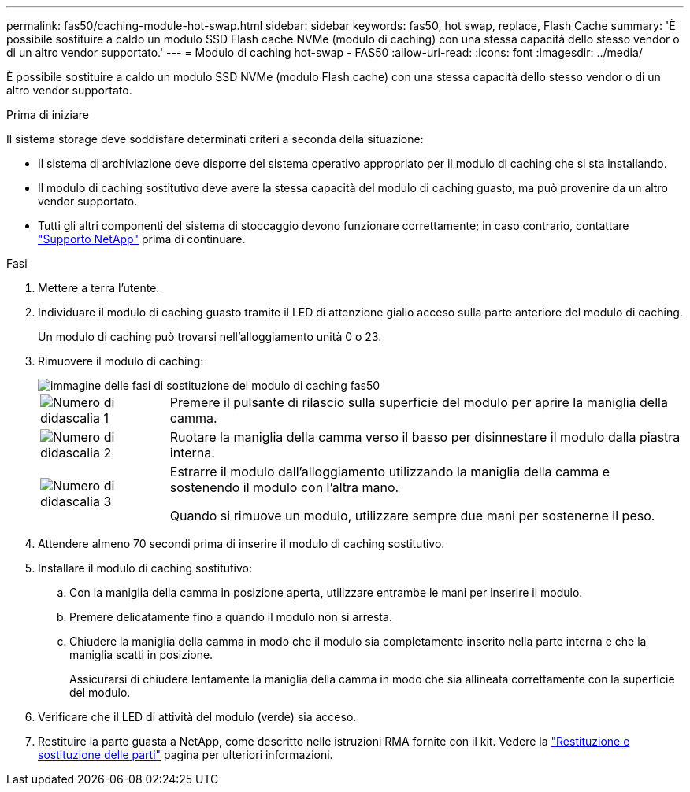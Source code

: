 ---
permalink: fas50/caching-module-hot-swap.html 
sidebar: sidebar 
keywords: fas50, hot swap, replace, Flash Cache 
summary: 'È possibile sostituire a caldo un modulo SSD Flash cache NVMe (modulo di caching) con una stessa capacità dello stesso vendor o di un altro vendor supportato.' 
---
= Modulo di caching hot-swap - FAS50
:allow-uri-read: 
:icons: font
:imagesdir: ../media/


[role="lead"]
È possibile sostituire a caldo un modulo SSD NVMe (modulo Flash cache) con una stessa capacità dello stesso vendor o di un altro vendor supportato.

.Prima di iniziare
Il sistema storage deve soddisfare determinati criteri a seconda della situazione:

* Il sistema di archiviazione deve disporre del sistema operativo appropriato per il modulo di caching che si sta installando.
* Il modulo di caching sostitutivo deve avere la stessa capacità del modulo di caching guasto, ma può provenire da un altro vendor supportato.
* Tutti gli altri componenti del sistema di stoccaggio devono funzionare correttamente; in caso contrario, contattare https://mysupport.netapp.com/site/global/dashboard["Supporto NetApp"] prima di continuare.


.Fasi
. Mettere a terra l'utente.
. Individuare il modulo di caching guasto tramite il LED di attenzione giallo acceso sulla parte anteriore del modulo di caching.
+
Un modulo di caching può trovarsi nell'alloggiamento unità 0 o 23.

. Rimuovere il modulo di caching:
+
image::../media/drw_fas50_flash_cache_module_replace_ieops-2173.svg[immagine delle fasi di sostituzione del modulo di caching fas50]

+
[cols="20%,80%"]
|===


 a| 
image::../media/icon_round_1.png[Numero di didascalia 1]
 a| 
Premere il pulsante di rilascio sulla superficie del modulo per aprire la maniglia della camma.



 a| 
image::../media/icon_round_2.png[Numero di didascalia 2]
 a| 
Ruotare la maniglia della camma verso il basso per disinnestare il modulo dalla piastra interna.



 a| 
image::../media/icon_round_3.png[Numero di didascalia 3]
 a| 
Estrarre il modulo dall'alloggiamento utilizzando la maniglia della camma e sostenendo il modulo con l'altra mano.

Quando si rimuove un modulo, utilizzare sempre due mani per sostenerne il peso.

|===
. Attendere almeno 70 secondi prima di inserire il modulo di caching sostitutivo.
. Installare il modulo di caching sostitutivo:
+
.. Con la maniglia della camma in posizione aperta, utilizzare entrambe le mani per inserire il modulo.
.. Premere delicatamente fino a quando il modulo non si arresta.
.. Chiudere la maniglia della camma in modo che il modulo sia completamente inserito nella parte interna e che la maniglia scatti in posizione.
+
Assicurarsi di chiudere lentamente la maniglia della camma in modo che sia allineata correttamente con la superficie del modulo.



. Verificare che il LED di attività del modulo (verde) sia acceso.
. Restituire la parte guasta a NetApp, come descritto nelle istruzioni RMA fornite con il kit. Vedere la https://mysupport.netapp.com/site/info/rma["Restituzione e sostituzione delle parti"^] pagina per ulteriori informazioni.

